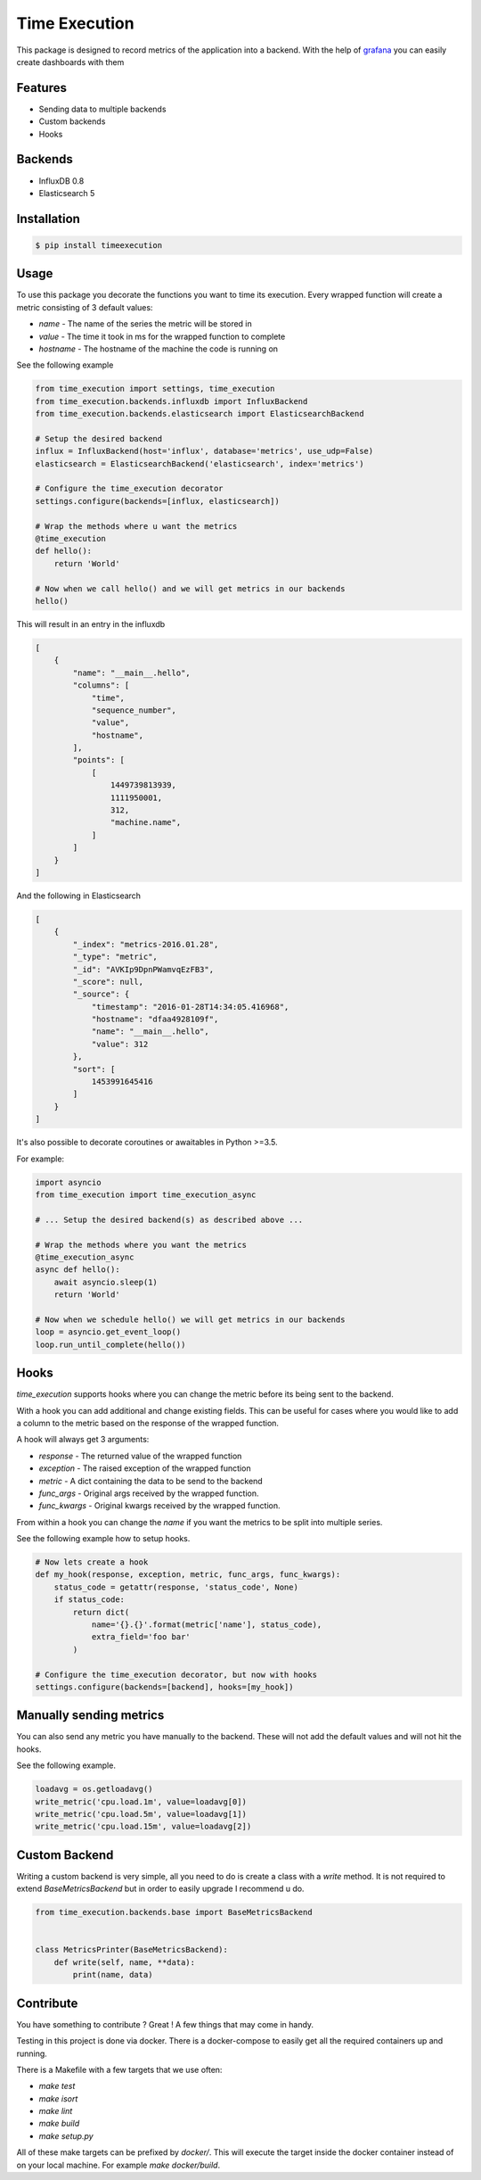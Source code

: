 Time Execution
==============

.. image:: https://secure.travis-ci.org/kpn-digital/py-timeexecution.svg?branch=master
    :target:  http://travis-ci.org/kpn-digital/py-timeexecution?branch=master

.. image:: https://img.shields.io/codecov/c/github/kpn-digital/py-timeexecution/master.svg
    :target: http://codecov.io/github/kpn-digital/py-timeexecution?branch=master

.. image:: https://img.shields.io/pypi/v/timeexecution.svg
    :target: https://pypi.python.org/pypi/timeexecution

.. image:: https://readthedocs.org/projects/py-timeexecution/badge/?version=latest
    :target: http://py-timeexecution.readthedocs.org/en/latest/?badge=latest


This package is designed to record metrics of the application into a backend.
With the help of grafana_ you can easily create dashboards with them


Features
--------

- Sending data to multiple backends
- Custom backends
- Hooks

Backends
--------

- InfluxDB 0.8
- Elasticsearch 5


Installation
------------

.. code-block:: bash

    $ pip install timeexecution

Usage
-----

To use this package you decorate the functions you want to time its execution.
Every wrapped function will create a metric consisting of 3 default values:

- `name` - The name of the series the metric will be stored in
- `value` - The time it took in ms for the wrapped function to complete
- `hostname` - The hostname of the machine the code is running on

See the following example

.. code-block:: python

    from time_execution import settings, time_execution
    from time_execution.backends.influxdb import InfluxBackend
    from time_execution.backends.elasticsearch import ElasticsearchBackend

    # Setup the desired backend
    influx = InfluxBackend(host='influx', database='metrics', use_udp=False)
    elasticsearch = ElasticsearchBackend('elasticsearch', index='metrics')

    # Configure the time_execution decorator
    settings.configure(backends=[influx, elasticsearch])

    # Wrap the methods where u want the metrics
    @time_execution
    def hello():
        return 'World'

    # Now when we call hello() and we will get metrics in our backends
    hello()

This will result in an entry in the influxdb

.. code-block:: json

    [
        {
            "name": "__main__.hello",
            "columns": [
                "time",
                "sequence_number",
                "value",
                "hostname",
            ],
            "points": [
                [
                    1449739813939,
                    1111950001,
                    312,
                    "machine.name",
                ]
            ]
        }
    ]

And the following in Elasticsearch

.. code-block:: json

    [
        {
            "_index": "metrics-2016.01.28",
            "_type": "metric",
            "_id": "AVKIp9DpnPWamvqEzFB3",
            "_score": null,
            "_source": {
                "timestamp": "2016-01-28T14:34:05.416968",
                "hostname": "dfaa4928109f",
                "name": "__main__.hello",
                "value": 312
            },
            "sort": [
                1453991645416
            ]
        }
    ]


It's also possible to decorate coroutines or awaitables in Python >=3.5.

For example:

.. code-block:: python

    import asyncio
    from time_execution import time_execution_async

    # ... Setup the desired backend(s) as described above ...

    # Wrap the methods where you want the metrics
    @time_execution_async
    async def hello():
        await asyncio.sleep(1)
        return 'World'

    # Now when we schedule hello() we will get metrics in our backends
    loop = asyncio.get_event_loop()
    loop.run_until_complete(hello())


Hooks
-----

`time_execution` supports hooks where you can change the metric before its
being sent to the backend.

With a hook you can add additional and change existing fields. This can be
useful for cases where you would like to add a column to the metric based on
the response of the wrapped function.

A hook will always get 3 arguments:

- `response` - The returned value of the wrapped function
- `exception` - The raised exception of the wrapped function
- `metric` - A dict containing the data to be send to the backend
- `func_args` - Original args received by the wrapped function.
- `func_kwargs` - Original kwargs received by the wrapped function.

From within a hook you can change the `name` if you want the metrics to be split
into multiple series.

See the following example how to setup hooks.

.. code-block:: python

    # Now lets create a hook
    def my_hook(response, exception, metric, func_args, func_kwargs):
        status_code = getattr(response, 'status_code', None)
        if status_code:
            return dict(
                name='{}.{}'.format(metric['name'], status_code),
                extra_field='foo bar'
            )

    # Configure the time_execution decorator, but now with hooks
    settings.configure(backends=[backend], hooks=[my_hook])

Manually sending metrics
------------------------

You can also send any metric you have manually to the backend. These will not
add the default values and will not hit the hooks.

See the following example.

.. code-block:: python

    loadavg = os.getloadavg()
    write_metric('cpu.load.1m', value=loadavg[0])
    write_metric('cpu.load.5m', value=loadavg[1])
    write_metric('cpu.load.15m', value=loadavg[2])

.. _grafana: http://grafana.org/


Custom Backend
--------------

Writing a custom backend is very simple, all you need to do is create a class
with a `write` method. It is not required to extend `BaseMetricsBackend`
but in order to easily upgrade I recommend u do.

.. code-block:: python

    from time_execution.backends.base import BaseMetricsBackend


    class MetricsPrinter(BaseMetricsBackend):
        def write(self, name, **data):
            print(name, data)


Contribute
----------

You have something to contribute ? Great !
A few things that may come in handy.

Testing in this project is done via docker. There is a docker-compose to easily
get all the required containers up and running.

There is a Makefile with a few targets that we use often:

- `make test`
- `make isort`
- `make lint`
- `make build`
- `make setup.py`

All of these make targets can be prefixed by `docker/`. This will execute
the target inside the docker container instead of on your local machine.
For example `make docker/build`.

